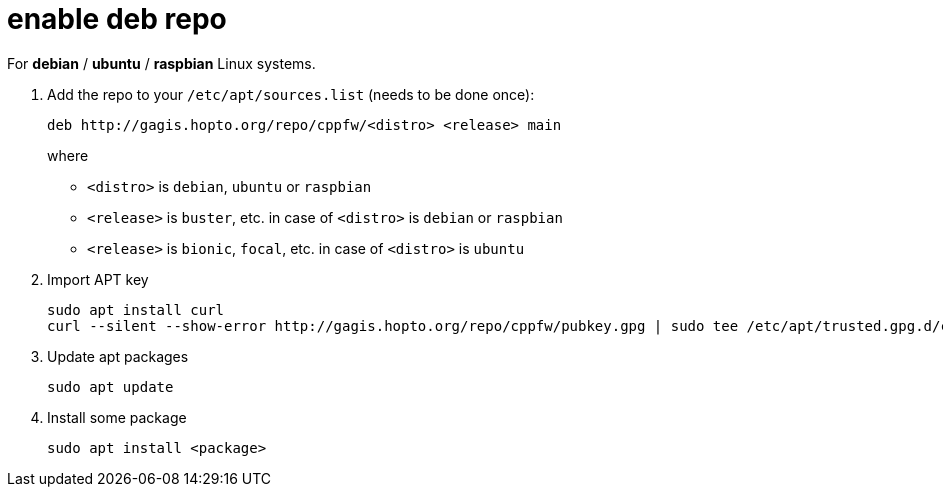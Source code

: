 = enable deb repo

For **debian** / **ubuntu** / **raspbian** Linux systems.

. Add the repo to your `/etc/apt/sources.list` (needs to be done once):
+
  deb http://gagis.hopto.org/repo/cppfw/<distro> <release> main
+
where
+
  - `<distro>` is `debian`, `ubuntu` or `raspbian`
  - `<release>` is `buster`, etc. in case of `<distro>` is `debian` or `raspbian`
  - `<release>` is `bionic`, `focal`, etc. in case of `<distro>` is `ubuntu`
+

. Import APT key

  sudo apt install curl
  curl --silent --show-error http://gagis.hopto.org/repo/cppfw/pubkey.gpg | sudo tee /etc/apt/trusted.gpg.d/cppfw.asc

. Update apt packages

  sudo apt update

. Install some package

  sudo apt install <package>
